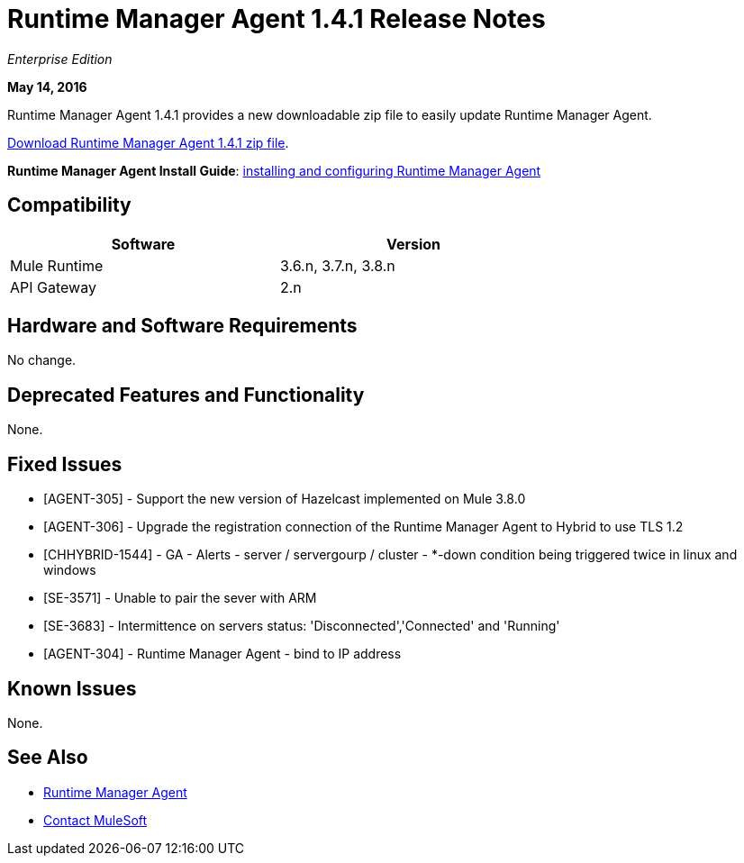 = Runtime Manager Agent 1.4.1 Release Notes
:keywords: mule, agent, release notes

_Enterprise Edition_

*May 14, 2016*

Runtime Manager Agent 1.4.1 provides a new downloadable zip file to easily update Runtime Manager Agent.

http://s3.amazonaws.com/mule-agent/1.4.1/agent-setup-1.4.1.zip[Download Runtime Manager Agent 1.4.1 zip file].

*Runtime Manager Agent Install Guide*: link:/runtime-manager/installing-and-configuring-mule-agent[installing and configuring Runtime Manager Agent]

== Compatibility

[%header,cols="2*a",width=70%]
|===
|Software|Version
|Mule Runtime|3.6.n, 3.7.n, 3.8.n
|API Gateway|2.n
|===

== Hardware and Software Requirements

No change.

== Deprecated Features and Functionality

None.


== Fixed Issues

* [AGENT-305] - Support the new version of Hazelcast implemented on Mule 3.8.0

* [AGENT-306] - Upgrade the registration connection of the Runtime Manager Agent to Hybrid to use TLS 1.2

* [CHHYBRID-1544] - GA - Alerts - server / servergourp / cluster - *-down condition being triggered twice in linux and windows

* [SE-3571] - Unable to pair the sever with ARM

* [SE-3683] - Intermittence on servers status: 'Disconnected','Connected' and 'Running'

* [AGENT-304] - Runtime Manager Agent - bind to IP address


== Known Issues

None.

== See Also

* link:/runtime-manager/runtime-manager-agent[Runtime Manager Agent]
* https://support.mulesoft.com[Contact MuleSoft]
